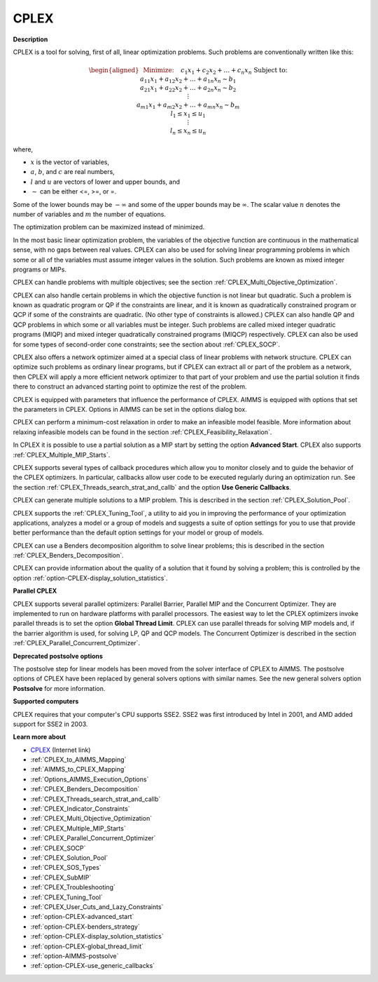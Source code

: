CPLEX
==========

**Description** 

CPLEX is a tool for solving, first of all, linear optimization problems. Such problems are conventionally written like this:

.. math::

   \begin{aligned}
   & \text{Minimize:} \quad && c_{1}x_{1} + c_{2}x_{2} + \ldots + c_{n}x_{n} \\
   & \text{Subject to:} \\
   & && a_{11}x_{1} + a_{12}x_{2} + \ldots + a_{1n}x_{n} \sim b_1 \\
   & && a_{21}x_{1} + a_{22}x_{2} + \ldots + a_{2n}x_{n} \sim b_2 \\
   & && \vdots \\
   & && a_{m1}x_{1} + a_{m2}x_{2} + \ldots + a_{mn}x_{n} \sim b_m \\
   & && l_1 \leq x_1 \leq u_1 \\
   & && \vdots \\
   & && l_n \leq x_n \leq u_n
   \end{aligned}

where,

* :math:`x` is the vector of variables,
* :math:`a`, :math:`b`, and :math:`c` are real numbers,
* :math:`l` and :math:`u` are vectors of lower and upper bounds, and
* :math:`\sim` can be either <=, >=, or =.

Some of the lower bounds may be :math:`-\infty` and some of the upper bounds may be :math:`\infty`.
The scalar value :math:`n` denotes the number of variables and :math:`m` the number of equations.

The optimization problem can be maximized instead of minimized.

In the most basic linear optimization problem, the variables of the objective function are continuous in the mathematical sense, with no gaps between real values. CPLEX can also be used for solving linear programming problems in which some or all of the variables must assume integer values in the solution. Such problems are known as mixed integer programs or MIPs.

CPLEX can handle problems with multiple objectives; see the section :ref:`CPLEX_Multi_Objective_Optimization`.

CPLEX can also handle certain problems in which the objective function is not linear but quadratic. 
Such a problem is known as quadratic program or QP if the constraints are linear, and it is known as quadratically constrained program or QCP if some of the constraints are quadratic. 
(No other type of constraints is allowed.) 
CPLEX can also handle QP and QCP problems in which some or all variables must be integer. Such problems are called mixed integer quadratic programs (MIQP) and mixed integer quadratically constrained programs (MIQCP) respectively. 
CPLEX can also be used for some types of second-order cone constraints; see the section about :ref:`CPLEX_SOCP`.

CPLEX also offers a network optimizer aimed at a special class of linear problems with network structure. 
CPLEX can optimize such problems as ordinary linear programs, but if CPLEX can extract all or part of the problem as a network, 
then CPLEX will apply a more efficient network optimizer to that part of your problem and use the partial solution it finds there to construct an advanced starting point to optimize the rest of the problem.

CPLEX is equipped with parameters that influence the performance of CPLEX. 
AIMMS is equipped with options that set the parameters in CPLEX. 
Options in AIMMS can be set in the options dialog box.

CPLEX can perform a minimum-cost relaxation in order to make an infeasible model feasible. 
More information about relaxing infeasible models can be found in the section :ref:`CPLEX_Feasibility_Relaxation`.

In CPLEX it is possible to use a partial solution as a MIP start by setting the option **Advanced Start**. 
CPLEX also supports :ref:`CPLEX_Multiple_MIP_Starts`.

CPLEX supports several types of callback procedures which allow you to monitor closely and to guide the behavior of the CPLEX optimizers. 
In particular, callbacks allow user code to be executed regularly during an optimization run. 
See the section :ref:`CPLEX_Threads_search_strat_and_callb` and the option **Use Generic Callbacks**.

CPLEX can generate multiple solutions to a MIP problem. 
This is described in the section :ref:`CPLEX_Solution_Pool`.

CPLEX supports the :ref:`CPLEX_Tuning_Tool`, a utility to aid you in improving the performance of your optimization applications, 
analyzes a model or a group of models and suggests a suite of option settings for you to use that provide better performance than the default option settings for your model or group of models.

CPLEX can use a Benders decomposition algorithm to solve linear problems; 
this is described in the section :ref:`CPLEX_Benders_Decomposition`.

CPLEX can provide information about the quality of a solution that it found by solving a problem; 
this is controlled by the option :ref:`option-CPLEX-display_solution_statistics`.

**Parallel CPLEX** 

CPLEX supports several parallel optimizers: Parallel Barrier, Parallel MIP and the Concurrent Optimizer. 
They are implemented to run on hardware platforms with parallel processors. 
The easiest way to let the CPLEX optimizers invoke parallel threads is to set the option **Global Thread Limit**. 
CPLEX can use parallel threads for solving MIP models and, if the barrier algorithm is used, for solving LP, QP and QCP models. 
The Concurrent Optimizer is described in the section :ref:`CPLEX_Parallel_Concurrent_Optimizer`.

**Deprecated postsolve options** 

The postsolve step for linear models has been moved from the solver interface of CPLEX to AIMMS. The postsolve options of CPLEX have been replaced by general solvers options with similar names. See the new general solvers option **Postsolve**  for more information.



**Supported computers** 

CPLEX requires that your computer's CPU supports SSE2. SSE2 was first introduced by Intel in 2001, and AMD added support for SSE2 in 2003.



**Learn more about** 

*	`CPLEX <https://www.ibm.com/products/ilog-cplex-optimization-studio/>`_ (Internet link)
*	:ref:`CPLEX_to_AIMMS_Mapping`  
*	:ref:`AIMMS_to_CPLEX_Mapping`  
*	:ref:`Options_AIMMS_Execution_Options`  
*	:ref:`CPLEX_Benders_Decomposition` 
*	:ref:`CPLEX_Threads_search_strat_and_callb` 
*	:ref:`CPLEX_Indicator_Constraints` 
*	:ref:`CPLEX_Multi_Objective_Optimization` 
*	:ref:`CPLEX_Multiple_MIP_Starts` 
*	:ref:`CPLEX_Parallel_Concurrent_Optimizer` 
*	:ref:`CPLEX_SOCP` 
*	:ref:`CPLEX_Solution_Pool` 
*	:ref:`CPLEX_SOS_Types` 
*	:ref:`CPLEX_SubMIP` 
*	:ref:`CPLEX_Troubleshooting` 
*	:ref:`CPLEX_Tuning_Tool` 
*	:ref:`CPLEX_User_Cuts_and_Lazy_Constraints` 
*	:ref:`option-CPLEX-advanced_start` 
*	:ref:`option-CPLEX-benders_strategy`  
*	:ref:`option-CPLEX-display_solution_statistics`  
*	:ref:`option-CPLEX-global_thread_limit` 
*	:ref:`option-AIMMS-postsolve` 
*	:ref:`option-CPLEX-use_generic_callbacks` 
